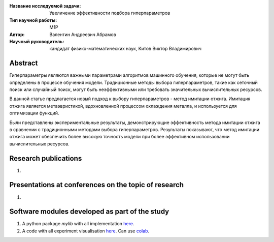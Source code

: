 |test| |codecov| |docs|

.. |test| image:: https://github.com/intsystems/ProjectTemplate/workflows/test/badge.svg
    :target: https://github.com/intsystems/ProjectTemplate/tree/master
    :alt: Test status
    
.. |codecov| image:: https://img.shields.io/codecov/c/github/intsystems/ProjectTemplate/master
    :target: https://app.codecov.io/gh/intsystems/ProjectTemplate
    :alt: Test coverage
    
.. |docs| image:: https://github.com/intsystems/ProjectTemplate/workflows/docs/badge.svg
    :target: https://intsystems.github.io/ProjectTemplate/
    :alt: Docs status


.. class:: center

    :Название исследуемой задачи: Увеличение эффективности подбора гиперпараметров
    :Тип научной работы: M1P
    :Автор: Валентин Андреевич Абрамов
    :Научный руководитель: кандидат физико-математических наук, Китов Виктор Владимирович

Abstract
========
Гиперпараметры являются важными параметрами алгоритмов машинного обучения, которые не могут быть определены в процессе обучения модели. Традиционные методы выбора гиперпараметров, такие как сеточный поиск или случайный поиск, могут быть неэффективными или требовать значительных вычислительных ресурсов.

В данной статье предлагается новый подход к выбору гиперпараметров - метод имитации отжига. Имитация отжига является метаэвристикой, вдохновленной процессом охлаждения металла, и используется для оптимизации функций. 

Были представлены экспериментальные результаты, демонстрирующие эффективность метода имитации отжига в сравнении с традиционными методами выбора гиперпараметров. Результаты показывают, что метод имитации отжига может обеспечить более высокую точность модели при более эффективном использовании вычислительных ресурсов.


Research publications
===============================
1. 

Presentations at conferences on the topic of research
================================================
1. 

Software modules developed as part of the study
======================================================
1. A python package *mylib* with all implementation `here <https://github.com/intsystems/ProjectTemplate/tree/master/src>`_.
2. A code with all experiment visualisation `here <https://github.comintsystems/ProjectTemplate/blob/master/code/main.ipynb>`_. Can use `colab <http://colab.research.google.com/github/intsystems/ProjectTemplate/blob/master/code/main.ipynb>`_.
